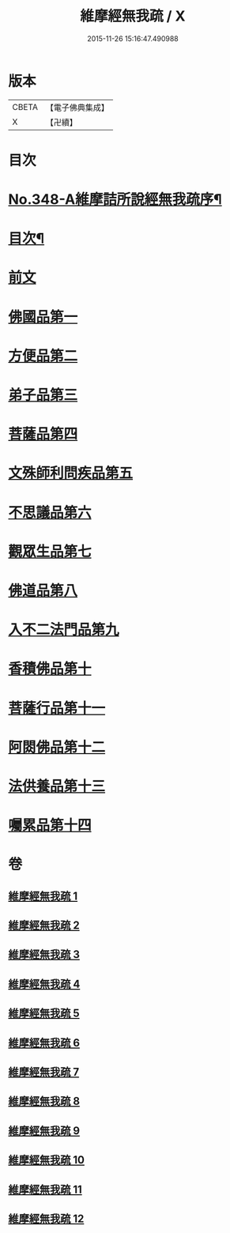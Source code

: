 #+TITLE: 維摩經無我疏 / X
#+DATE: 2015-11-26 15:16:47.490988
* 版本
 |     CBETA|【電子佛典集成】|
 |         X|【卍續】    |

* 目次
* [[file:KR6i0104_001.txt::001-0576a1][No.348-A維摩詰所說經無我疏序¶]]
* [[file:KR6i0104_001.txt::0576c2][目次¶]]
* [[file:KR6i0104_001.txt::0577a10][前文]]
* [[file:KR6i0104_001.txt::0579c20][佛國品第一]]
* [[file:KR6i0104_004.txt::004-0622a3][方便品第二]]
* [[file:KR6i0104_004.txt::0631a18][弟子品第三]]
* [[file:KR6i0104_006.txt::006-0649a11][菩薩品第四]]
* [[file:KR6i0104_007.txt::007-0661c20][文殊師利問疾品第五]]
* [[file:KR6i0104_007.txt::0673c23][不思議品第六]]
* [[file:KR6i0104_008.txt::008-0679a3][觀眾生品第七]]
* [[file:KR6i0104_009.txt::009-0688b7][佛道品第八]]
* [[file:KR6i0104_010.txt::010-0697b3][入不二法門品第九]]
* [[file:KR6i0104_011.txt::011-0707a15][香積佛品第十]]
* [[file:KR6i0104_011.txt::0712a12][菩薩行品第十一]]
* [[file:KR6i0104_012.txt::012-0719b12][阿閦佛品第十二]]
* [[file:KR6i0104_012.txt::0725b22][法供養品第十三]]
* [[file:KR6i0104_012.txt::0729c5][囑累品第十四]]
* 卷
** [[file:KR6i0104_001.txt][維摩經無我疏 1]]
** [[file:KR6i0104_002.txt][維摩經無我疏 2]]
** [[file:KR6i0104_003.txt][維摩經無我疏 3]]
** [[file:KR6i0104_004.txt][維摩經無我疏 4]]
** [[file:KR6i0104_005.txt][維摩經無我疏 5]]
** [[file:KR6i0104_006.txt][維摩經無我疏 6]]
** [[file:KR6i0104_007.txt][維摩經無我疏 7]]
** [[file:KR6i0104_008.txt][維摩經無我疏 8]]
** [[file:KR6i0104_009.txt][維摩經無我疏 9]]
** [[file:KR6i0104_010.txt][維摩經無我疏 10]]
** [[file:KR6i0104_011.txt][維摩經無我疏 11]]
** [[file:KR6i0104_012.txt][維摩經無我疏 12]]
